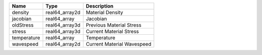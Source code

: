 

=========== ============== ========================== 
Name        Type           Description                
=========== ============== ========================== 
density     real64_array2d Material Density           
jacobian    real64_array   Jacobian                   
oldStress   real64_array3d Previous Material Stress   
stress      real64_array3d Current Material Stress    
temperature real64_array   Temperature                
wavespeed   real64_array2d Current Material Wavespeed 
=========== ============== ========================== 


